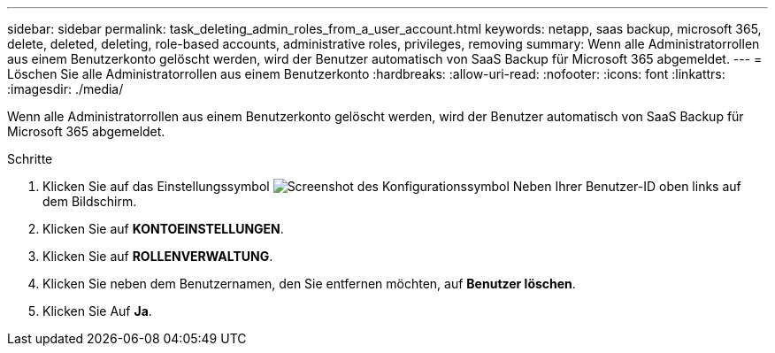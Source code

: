 ---
sidebar: sidebar 
permalink: task_deleting_admin_roles_from_a_user_account.html 
keywords: netapp, saas backup, microsoft 365, delete, deleted, deleting, role-based accounts, administrative roles, privileges, removing 
summary: Wenn alle Administratorrollen aus einem Benutzerkonto gelöscht werden, wird der Benutzer automatisch von SaaS Backup für Microsoft 365 abgemeldet. 
---
= Löschen Sie alle Administratorrollen aus einem Benutzerkonto
:hardbreaks:
:allow-uri-read: 
:nofooter: 
:icons: font
:linkattrs: 
:imagesdir: ./media/


[role="lead"]
Wenn alle Administratorrollen aus einem Benutzerkonto gelöscht werden, wird der Benutzer automatisch von SaaS Backup für Microsoft 365 abgemeldet.

.Schritte
. Klicken Sie auf das Einstellungssymbol image:configure_icon.gif["Screenshot des Konfigurationssymbol"] Neben Ihrer Benutzer-ID oben links auf dem Bildschirm.
. Klicken Sie auf *KONTOEINSTELLUNGEN*.
. Klicken Sie auf *ROLLENVERWALTUNG*.
. Klicken Sie neben dem Benutzernamen, den Sie entfernen möchten, auf *Benutzer löschen*.
. Klicken Sie Auf *Ja*.

